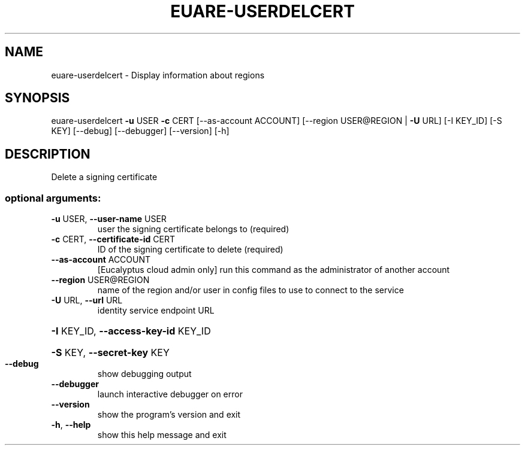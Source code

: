 .\" DO NOT MODIFY THIS FILE!  It was generated by help2man 1.40.12.
.TH EUARE-USERDELCERT "1" "May 2013" "euca2ools 3.0.0" "User Commands"
.SH NAME
euare-userdelcert \- Display information about regions
.SH SYNOPSIS
euare\-userdelcert \fB\-u\fR USER \fB\-c\fR CERT [\-\-as\-account ACCOUNT]
[\-\-region USER@REGION | \fB\-U\fR URL] [\-I KEY_ID] [\-S KEY]
[\-\-debug] [\-\-debugger] [\-\-version] [\-h]
.SH DESCRIPTION
Delete a signing certificate
.SS "optional arguments:"
.TP
\fB\-u\fR USER, \fB\-\-user\-name\fR USER
user the signing certificate belongs to (required)
.TP
\fB\-c\fR CERT, \fB\-\-certificate\-id\fR CERT
ID of the signing certificate to delete (required)
.TP
\fB\-\-as\-account\fR ACCOUNT
[Eucalyptus cloud admin only] run this command as the
administrator of another account
.TP
\fB\-\-region\fR USER@REGION
name of the region and/or user in config files to use
to connect to the service
.TP
\fB\-U\fR URL, \fB\-\-url\fR URL
identity service endpoint URL
.HP
\fB\-I\fR KEY_ID, \fB\-\-access\-key\-id\fR KEY_ID
.HP
\fB\-S\fR KEY, \fB\-\-secret\-key\fR KEY
.TP
\fB\-\-debug\fR
show debugging output
.TP
\fB\-\-debugger\fR
launch interactive debugger on error
.TP
\fB\-\-version\fR
show the program's version and exit
.TP
\fB\-h\fR, \fB\-\-help\fR
show this help message and exit
